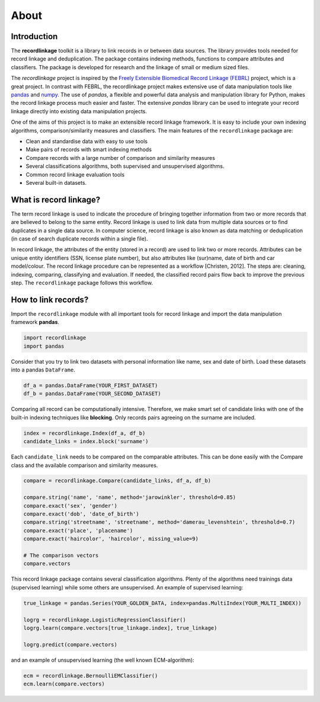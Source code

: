 *****
About
*****

Introduction
============

The **recordlinkage** toolkit is a library to link records in or between data
sources. The library provides tools needed for record linkage and
deduplication. The package contains indexing methods, functions to compare
attributes and classifiers. The package is developed for research and the
linkage of small or medium sized files.

The *recordlinkage* project is inspired by the `Freely Extensible Biomedical
Record Linkage (FEBRL) <https://sourceforge.net/projects/febrl/>`__ project,
which is a great project. In contrast with FEBRL, the recordlinkage project makes extensive use of data
manipulation tools like `pandas <http://pandas.pydata.org/>`__ and `numpy <http://www.numpy.org/>`__. The use of *pandas*, a flexible and powerful data analysis and
manipulation library for Python, makes the record linkage process much easier
and faster. The extensive *pandas* library can be used to integrate your
record linkage directly into existing data manipulation projects.

One of the aims of this project is to make an extensible record linkage
framework. It is easy to include your own indexing algorithms,
comparison/similarity measures and classifiers. The main features of the ``recordlinkage`` package are:

-  Clean and standardise data with easy to use tools
-  Make pairs of records with smart indexing methods
-  Compare records with a large number of comparison and similarity
   measures
-  Several classifications algorithms, both supervised and unsupervised
   algorithms.
-  Common record linkage evaluation tools
-  Several built-in datasets. 


What is record linkage?
=======================

The term record linkage is used to indicate the procedure of bringing together information from two or more records that are believed to belong to the same entity. Record linkage is used to link data from multiple data sources or to find duplicates in a single data source. In computer science, record linkage is also known as data matching or deduplication (in case of search duplicate records within a single file). 

In record linkage, the attributes of the entity (stored in a record) are used to link two or more records. Attributes can be unique entity identifiers (SSN, license plate number), but also attributes like (sur)name, date of birth and car model/colour. The record linkage procedure can be represented as a workflow [Christen, 2012]. The steps are: cleaning, indexing, comparing, classifying and evaluation. If needed, the classified record pairs flow back to improve the previous step. The ``recordlinkage`` package follows this workflow. 

.. seealso::

    *Christen, Peter. 2012. Data matching: concepts and techniques for record linkage, entity resolution, and duplicate detection. Springer Science & Business Media.*

    *Fellegi, Ivan P and Alan B Sunter. 1969. “A theory for record linkage.” Journal of the American Statistical Association 64(328):1183–1210.*

    *Dunn, Halbert L. 1946. “Record linkage.” American Journal of Public Health and the Nations Health 36(12):1412–1416.*

    *Herzog, Thomas N, Fritz J Scheuren and William E Winkler. 2007. Data quality and record linkage techniques. Vol. 1 Springer.*

How to link records?
====================

Import the ``recordlinkage`` module with all important tools for record
linkage and import the data manipulation framework **pandas**.

.. code:: python

    import recordlinkage
    import pandas

Consider that you try to link two datasets with personal information
like name, sex and date of birth. Load these datasets into a pandas
``DataFrame``.

.. code:: python

    df_a = pandas.DataFrame(YOUR_FIRST_DATASET)
    df_b = pandas.DataFrame(YOUR_SECOND_DATASET)

Comparing all record can be computationally intensive. Therefore, we
make smart set of candidate links with one of the built-in indexing
techniques like **blocking**. Only records pairs agreeing on the
surname are included.

.. code:: python

    index = recordlinkage.Index(df_a, df_b)
    candidate_links = index.block('surname')

Each ``candidate_link`` needs to be compared on the comparable attributes.
This can be done easily with the Compare class and the available comparison
and similarity measures.

.. code:: python

    compare = recordlinkage.Compare(candidate_links, df_a, df_b)

    compare.string('name', 'name', method='jarowinkler', threshold=0.85)
    compare.exact('sex', 'gender')
    compare.exact('dob', 'date_of_birth')
    compare.string('streetname', 'streetname', method='damerau_levenshtein', threshold=0.7)
    compare.exact('place', 'placename')
    compare.exact('haircolor', 'haircolor', missing_value=9)

    # The comparison vectors
    compare.vectors

This record linkage package contains several classification algorithms.
Plenty of the algorithms need trainings data (supervised learning) while
some others are unsupervised. An example of supervised learning:

.. code:: python

    true_linkage = pandas.Series(YOUR_GOLDEN_DATA, index=pandas.MultiIndex(YOUR_MULTI_INDEX))

    logrg = recordlinkage.LogisticRegressionClassifier()
    logrg.learn(compare.vectors[true_linkage.index], true_linkage)

    logrg.predict(compare.vectors)

and an example of unsupervised learning (the well known ECM-algorithm):

.. code:: python

    ecm = recordlinkage.BernoulliEMClassifier()
    ecm.learn(compare.vectors)


